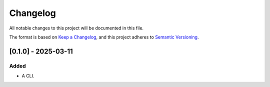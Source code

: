 =========
Changelog
=========

All notable changes to this project will be documented in this file.

The format is based on `Keep a Changelog <https://keepachangelog.com/en/1.1.0/>`__, and this project adheres to
`Semantic Versioning <https://semver.org/spec/v2.0.0.html>`__.

[0.1.0] - 2025-03-11
====================

Added
-----

- A CLI.
